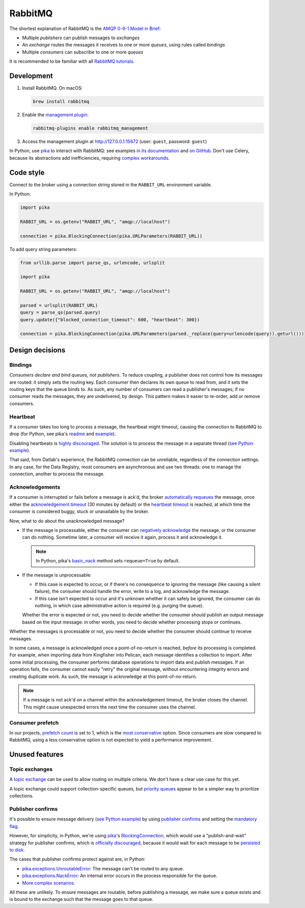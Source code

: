 RabbitMQ
========

The shortest explanation of RabbitMQ is the `AMQP 0-9-1 Model in Brief <https://www.rabbitmq.com/tutorials/amqp-concepts.html#amqp-model>`__:

-  Multiple *publishers* can publish messages to *exchanges*
-  An *exchange* routes the messages it receives to one or more *queues*, using rules called *bindings*
-  Multiple *consumers* can subscribe to one or more *queues*

It is recommended to be familiar with all `RabbitMQ tutorials <https://www.rabbitmq.com/getstarted.html>`__.

.. seealso::

   -  `AMQP 0-9-1 Model Explained <https://www.rabbitmq.com/tutorials/amqp-concepts.html>`__
   -  `Reliability Guide <https://www.rabbitmq.com/reliability.html>`__
   -  `Full documentation <https://www.rabbitmq.com/documentation.html>`__

Development
-----------

#. Install RabbitMQ. On macOS:

   .. code-block:: shell

      brew install rabbitmq

#. Enable the `management plugin <https://www.rabbitmq.com/management.html>`__:

   .. code-block:: shell

      rabbitmq-plugins enable rabbitmq_management

#. Access the management plugin at http://127.0.0.1:15672 (user: ``guest``, password: ``guest``)

In Python, use `pika <https://pika.readthedocs.io/en/stable/>`__ to interact with RabbitMQ: see examples `in its documentation <https://pika.readthedocs.io/en/stable/examples.html>`__ and `on GitHub <https://github.com/pika/pika/tree/master/examples>`__. Don't use Celery, because its abstractions add inefficiencies, requiring `complex workarounds <http://blog.untrod.com/2015/03/how-celery-chord-synchronization-works.html>`__.

Code style
----------

Connect to the broker using a connection string stored in the ``RABBIT_URL`` environment variable.

In Python:

.. code-block:: python

   import pika

   RABBIT_URL = os.getenv("RABBIT_URL", "amqp://localhost")

   connection = pika.BlockingConnection(pika.URLParameters(RABBIT_URL))

To add query string parameters:

.. code-block:: python

   from urllib.parse import parse_qs, urlencode, urlsplit

   import pika

   RABBIT_URL = os.getenv("RABBIT_URL", "amqp://localhost")

   parsed = urlsplit(RABBIT_URL)
   query = parse_qs(parsed.query)
   query.update({"blocked_connection_timeout": 600, "heartbeat": 300})

   connection = pika.BlockingConnection(pika.URLParameters(parsed._replace(query=urlencode(query)).geturl()))

Design decisions
----------------

Bindings
~~~~~~~~

*Consumers declare and bind queues, not publishers*. To reduce coupling, a publisher does not control how its messages are routed: it simply sets the routing key. Each consumer then declares its own queue to read from, and it sets the routing keys that the queue binds to. As such, any number of consumers can read a publisher's messages; if no consumer reads the messages, they are undelivered, by design. This pattern makes it easier to re-order, add or remove consumers.

Heartbeat
~~~~~~~~~

If a consumer takes too long to process a message, the heartbeat might timeout, causing the connection to RabbitMQ to drop (for Python, see pika's `readme <https://github.com/pika/pika/#requesting-message-acknowledgements-from-another-thread>`__ and `example <https://pika.readthedocs.io/en/latest/examples/heartbeat_and_blocked_timeouts.html>`__).

Disabling heartbeats is `highly discouraged <https://www.rabbitmq.com/heartbeats.html>`__. The solution is to process the message in a separate thread (`see Python example <https://github.com/pika/pika/blob/master/examples/basic_consumer_threaded.py>`__).

That said, from Datlab's experience, the RabbitMQ connection can be unreliable, regardless of the connection settings. In any case, for the Data Registry, most consumers are asynchronous and use two threads: one to manage the connection, another to process the message.

Acknowledgements
~~~~~~~~~~~~~~~~

If a consumer is interrupted or fails before a message is ack'd, the broker `automatically requeues <https://www.rabbitmq.com/confirms.html#automatic-requeueing>`__ the message, once either the `acknowledgement timeout <https://www.rabbitmq.com/consumers.html#acknowledgement-timeout>`__ (30 minutes by default) or the `heartbeat timeout <https://www.rabbitmq.com/heartbeats.html>`__ is reached, at which time the consumer is considered buggy, stuck or unavailable by the broker.

Now, what to do about the unacknowledged message?

-  If the message is processable, either the consumer can `negatively acknowledge <https://www.rabbitmq.com/nack.html>`__ the message, or the consumer can do nothing. Sometime later, a consumer will receive it again, process it and acknowledge it.

   .. note::

      In Python, pika's `basic_nack <https://pika.readthedocs.io/en/stable/modules/channel.html#pika.channel.Channel.basic_nack>`__ method sets ``requeue=True`` by default.

-  If the message is unprocessable:

   -  If this case is expected to occur, or if there's no consequence to ignoring the message (like causing a silent failure), the consumer should handle the error, write to a log, and acknowledge the message.
   -  If this case isn't expected to occur and it's unknown whether it can safely be ignored, the consumer can do nothing, in which case administrative action is required (e.g. purging the queue).

   Whether the error is expected or not, you need to decide whether the consumer should publish an output message based on the input message: in other words, you need to decide whether processing stops or continues.

Whether the messages is processable or not, you need to decide whether the consumer should continue to receive messages.

In some cases, a message is acknowledged once a point-of-no-return is reached, *before* its processing is completed. For example, when importing data from Kingfisher into Pelican, each message identifies a collection to import. After some initial processing, the consumer performs database operations to import data and publish messages. If an operation fails, the consumer cannot easily "retry" the original message, without encountering integrity errors and creating duplicate work. As such, the message is acknowledge at this point-of-no-return.

.. note::

   If a message is not ack'd on a channel within the acknowledgement timeout, the broker closes the channel. This might cause unexpected errors the next time the consumer uses the channel.

.. seealso::

   *Message acknowledgment* under `Work Queues tutorial <https://www.rabbitmq.com/tutorials/tutorial-two-python.html>`__

.. https://github.com/open-contracting/data-registry/issues/140

Consumer prefetch
~~~~~~~~~~~~~~~~~

In our projects, `prefetch count <https://www.rabbitmq.com/confirms.html#channel-qos-prefetch>`__ is set to 1, which is the `most conservative <https://www.rabbitmq.com/confirms.html#channel-qos-prefetch-throughput>`__ option. Since consumers are slow compared to RabbitMQ, using a less conservative option is not expected to yield a performance improvement.

Unused features
---------------

Topic exchanges
~~~~~~~~~~~~~~~

A `topic exchange <https://www.rabbitmq.com/tutorials/tutorial-five-python.html>`__ can be used to allow routing on multiple criteria. We don't have a clear use case for this yet.

A topic exchange could support collection-specific queues, but `priority queues <https://www.rabbitmq.com/priority.html>`__ appear to be a simpler way to prioritize collections.

Publisher confirms
~~~~~~~~~~~~~~~~~~

It's possible to ensure message delivery (`see Python example <https://github.com/pika/pika/blob/master/docs/examples/blocking_publish_mandatory.rst>`__) by using `publisher confirms <https://www.rabbitmq.com/confirms.html#publisher-confirms>`__ and setting the `mandatory flag <https://www.rabbitmq.com/amqp-0-9-1-reference.html#basic.publish>`__.

However, for simplicity, in Python, we're using `pika <https://pika.readthedocs.io/>`__'s `BlockingConnection <https://pika.readthedocs.io/en/stable/modules/adapters/blocking.html>`__, which would use a "publish-and-wait" strategy for publisher confirms, which is `officially discouraged <https://www.rabbitmq.com/publishers.html#publisher-confirm-strategies>`__, because it would wait for each message to be `persisted to disk <https://www.rabbitmq.com/confirms.html#when-publishes-are-confirmed>`__.

The cases that publisher confirms protect against are, in Python:

-  `pika.exceptions.UnroutableError <https://pika.readthedocs.io/en/stable/modules/adapters/blocking.html#pika.adapters.blocking_connection.BlockingChannel.basic_publish>`__: The message can't be routed to any queue.
-  `pika.exceptions.NackError <https://www.rabbitmq.com/confirms.html#server-sent-nacks>`__: An internal error occurs in the process responsible for the queue.
-  `More complex scenarios <https://www.rabbitmq.com/confirms.html#publisher-confirms-and-guaranteed-delivery>`__.

All these are unlikely. To ensure messages are routable, before publishing a message, we make sure a queue exists and is bound to the exchange such that the message goes to that queue.
